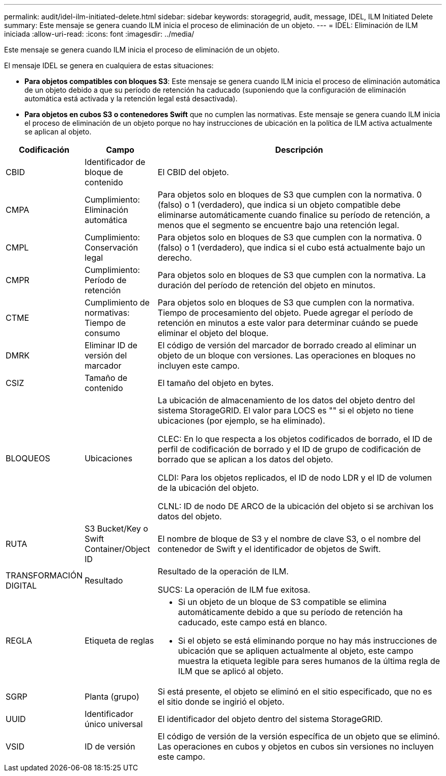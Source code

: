 ---
permalink: audit/idel-ilm-initiated-delete.html 
sidebar: sidebar 
keywords: storagegrid, audit, message, IDEL, ILM Initiated Delete 
summary: Este mensaje se genera cuando ILM inicia el proceso de eliminación de un objeto. 
---
= IDEL: Eliminación de ILM iniciada
:allow-uri-read: 
:icons: font
:imagesdir: ../media/


[role="lead"]
Este mensaje se genera cuando ILM inicia el proceso de eliminación de un objeto.

El mensaje IDEL se genera en cualquiera de estas situaciones:

* *Para objetos compatibles con bloques S3*: Este mensaje se genera cuando ILM inicia el proceso de eliminación automática de un objeto debido a que su período de retención ha caducado (suponiendo que la configuración de eliminación automática está activada y la retención legal está desactivada).
* *Para objetos en cubos S3 o contenedores Swift* que no cumplen las normativas. Este mensaje se genera cuando ILM inicia el proceso de eliminación de un objeto porque no hay instrucciones de ubicación en la política de ILM activa actualmente se aplican al objeto.


[cols="1a,1a,4a"]
|===
| Codificación | Campo | Descripción 


 a| 
CBID
 a| 
Identificador de bloque de contenido
 a| 
El CBID del objeto.



 a| 
CMPA
 a| 
Cumplimiento: Eliminación automática
 a| 
Para objetos solo en bloques de S3 que cumplen con la normativa. 0 (falso) o 1 (verdadero), que indica si un objeto compatible debe eliminarse automáticamente cuando finalice su período de retención, a menos que el segmento se encuentre bajo una retención legal.



 a| 
CMPL
 a| 
Cumplimiento: Conservación legal
 a| 
Para objetos solo en bloques de S3 que cumplen con la normativa. 0 (falso) o 1 (verdadero), que indica si el cubo está actualmente bajo un derecho.



 a| 
CMPR
 a| 
Cumplimiento: Período de retención
 a| 
Para objetos solo en bloques de S3 que cumplen con la normativa. La duración del período de retención del objeto en minutos.



 a| 
CTME
 a| 
Cumplimiento de normativas: Tiempo de consumo
 a| 
Para objetos solo en bloques de S3 que cumplen con la normativa. Tiempo de procesamiento del objeto. Puede agregar el período de retención en minutos a este valor para determinar cuándo se puede eliminar el objeto del bloque.



 a| 
DMRK
 a| 
Eliminar ID de versión del marcador
 a| 
El código de versión del marcador de borrado creado al eliminar un objeto de un bloque con versiones. Las operaciones en bloques no incluyen este campo.



 a| 
CSIZ
 a| 
Tamaño de contenido
 a| 
El tamaño del objeto en bytes.



 a| 
BLOQUEOS
 a| 
Ubicaciones
 a| 
La ubicación de almacenamiento de los datos del objeto dentro del sistema StorageGRID. El valor para LOCS es "" si el objeto no tiene ubicaciones (por ejemplo, se ha eliminado).

CLEC: En lo que respecta a los objetos codificados de borrado, el ID de perfil de codificación de borrado y el ID de grupo de codificación de borrado que se aplican a los datos del objeto.

CLDI: Para los objetos replicados, el ID de nodo LDR y el ID de volumen de la ubicación del objeto.

CLNL: ID de nodo DE ARCO de la ubicación del objeto si se archivan los datos del objeto.



 a| 
RUTA
 a| 
S3 Bucket/Key o Swift Container/Object ID
 a| 
El nombre de bloque de S3 y el nombre de clave S3, o el nombre del contenedor de Swift y el identificador de objetos de Swift.



 a| 
TRANSFORMACIÓN DIGITAL
 a| 
Resultado
 a| 
Resultado de la operación de ILM.

SUCS: La operación de ILM fue exitosa.



 a| 
REGLA
 a| 
Etiqueta de reglas
 a| 
* Si un objeto de un bloque de S3 compatible se elimina automáticamente debido a que su período de retención ha caducado, este campo está en blanco.
* Si el objeto se está eliminando porque no hay más instrucciones de ubicación que se apliquen actualmente al objeto, este campo muestra la etiqueta legible para seres humanos de la última regla de ILM que se aplicó al objeto.




 a| 
SGRP
 a| 
Planta (grupo)
 a| 
Si está presente, el objeto se eliminó en el sitio especificado, que no es el sitio donde se ingirió el objeto.



 a| 
UUID
 a| 
Identificador único universal
 a| 
El identificador del objeto dentro del sistema StorageGRID.



 a| 
VSID
 a| 
ID de versión
 a| 
El código de versión de la versión específica de un objeto que se eliminó. Las operaciones en cubos y objetos en cubos sin versiones no incluyen este campo.

|===